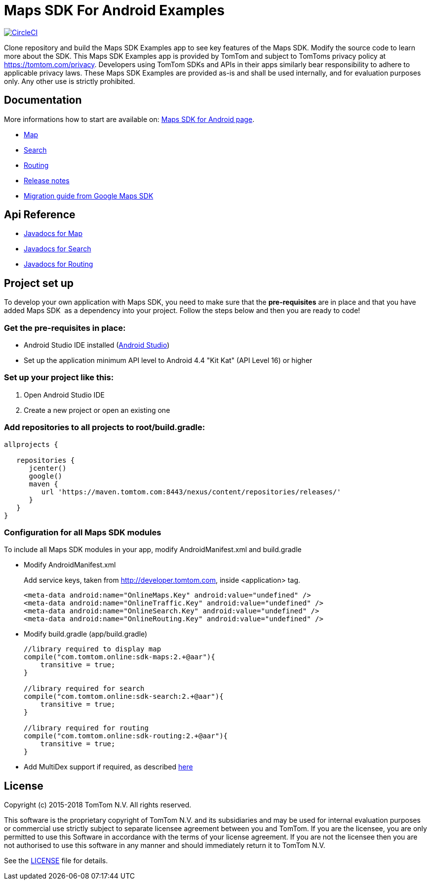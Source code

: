 = Maps SDK For Android Examples

image:https://circleci.com/gh/tomtom-international/maps-sdk-for-android-examples/tree/master.svg?style=svg["CircleCI", link="https://circleci.com/gh/tomtom-international/maps-sdk-for-android-examples/tree/master"]

Clone repository and build the Maps SDK Examples app to see key features of the Maps SDK.
Modify the source code to learn more about the SDK.
This Maps SDK Examples app is provided by TomTom and subject to TomToms privacy policy at https://www.tomtom.com/privacy/[https://tomtom.com/privacy].
Developers using TomTom SDKs and APIs in their apps similarly bear responsibility to adhere to applicable privacy laws.
These Maps SDK Examples are provided as-is and shall be used internally, and for evaluation purposes only. Any other use is strictly prohibited.

== Documentation

More informations how to start are available on: https://developer.tomtom.com/maps-android-sdk/downloads-0[Maps SDK for Android page].

* https://developer.tomtom.com/maps-android-sdk/map[Map]
* https://developer.tomtom.com/maps-android-sdk/search[Search]
* https://developer.tomtom.com/maps-android-sdk/routing[Routing]
* https://developer.tomtom.com/maps-sdk-android/release-notes[Release notes]
* https://developer.tomtom.com/maps-sdk-android/migrate-google-maps-tomtom[Migration guide from Google Maps SDK]

== Api Reference

* https://developer.tomtom.com/maps-sdk-android/api-reference[Javadocs for Map]
* https://developer.tomtom.com/maps-android-sdk/api-reference-1[Javadocs for Search]
* https://developer.tomtom.com/maps-android-sdk/api-reference[Javadocs for Routing]

== Project set up

To develop your own application with Maps SDK, you need to make sure that the *pre-requisites* are in place and that you have added Maps SDK  as a dependency into your project. Follow the steps below and then you are ready to code!


[[pre-requisites]]
=== Get the pre-requisites in place:

* Android Studio IDE installed (https://developer.android.com/studio/index.html[Android Studio])
* Set up the application minimum API level to Android 4.4 "Kit Kat" (API Level 16) or higher

[[setting-up-a-project]]
=== Set up your project like this:

1.  Open Android Studio IDE
2.  Create a new project or open an existing one


[[projects-access]]
=== Add repositories to all projects to root/build.gradle: 

[source,shell,indent=0]
----
allprojects { 

   repositories {
      jcenter()
      google()
      maven { 
         url 'https://maven.tomtom.com:8443/nexus/content/repositories/releases/'
      }
   }    
}
----

=== Configuration for all Maps SDK modules

To include all Maps SDK modules in your app, modify AndroidManifest.xml
and build.gradle  

* Modify AndroidManifest.xml

+
Add service keys, taken from http://developer.tomtom.com, inside <application> tag.

+
[source,shell,indent=0]
----
<meta-data android:name="OnlineMaps.Key" android:value="undefined" />
<meta-data android:name="OnlineTraffic.Key" android:value="undefined" />
<meta-data android:name="OnlineSearch.Key" android:value="undefined" />
<meta-data android:name="OnlineRouting.Key" android:value="undefined" />
----

* Modify build.gradle (app/build.gradle)

+
[source,shell,indent=0]
----
//library required to display map
compile("com.tomtom.online:sdk-maps:2.+@aar"){
    transitive = true;
}

//library required for search
compile("com.tomtom.online:sdk-search:2.+@aar"){
    transitive = true;
}

//library required for routing
compile("com.tomtom.online:sdk-routing:2.+@aar"){
    transitive = true;
}
----

* Add MultiDex support if required, as described https://developer.android.com/studio/build/multidex.html[here]



== License 

Copyright (c) 2015-2018 TomTom N.V. All rights reserved.

This software is the proprietary copyright of TomTom N.V. and its subsidiaries and may be used
for internal evaluation purposes or commercial use strictly subject to separate licensee
agreement between you and TomTom. If you are the licensee, you are only permitted to use
this Software in accordance with the terms of your license agreement. If you are not the
licensee then you are not authorised to use this software in any manner and should
immediately return it to TomTom N.V.

See the <<LICENSE#,LICENSE>> file for details.


